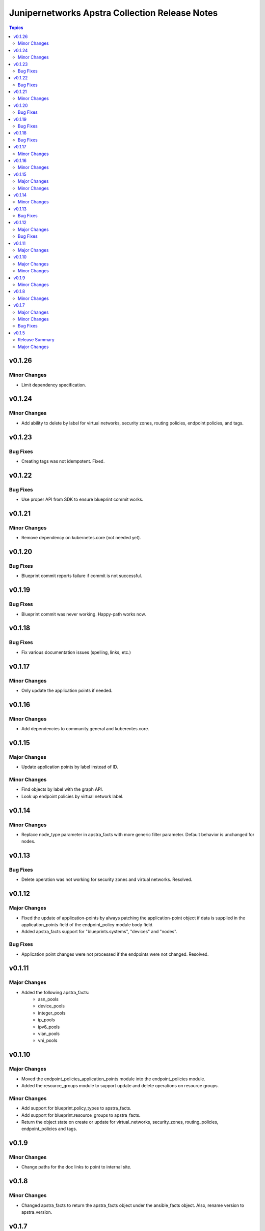 ===============================================
Junipernetworks Apstra Collection Release Notes
===============================================

.. contents:: Topics

v0.1.26
=======

Minor Changes
-------------

- Limit dependency specification.

v0.1.24
=======

Minor Changes
-------------

- Add ability to delete by label for virtual networks, security zones, routing policies, endpoint policies, and tags.

v0.1.23
=======

Bug Fixes
---------

- Creating tags was not idempotent. Fixed.

v0.1.22
=======

Bug Fixes
---------

- Use proper API from SDK to ensure blueprint commit works.

v0.1.21
=======

Minor Changes
-------------

- Remove dependency on kubernetes.core (not needed yet).

v0.1.20
=======

Bug Fixes
---------

- Blueprint commit reports failure if commit is not successful.

v0.1.19
=======

Bug Fixes
---------

- Blueprint commit was never working. Happy-path works now.

v0.1.18
=======

Bug Fixes
---------

- Fix various documentation issues (spelling, links, etc.)

v0.1.17
=======

Minor Changes
-------------

- Only update the application points if needed.

v0.1.16
=======

Minor Changes
-------------

- Add dependencies to community.general and kuberentes.core.

v0.1.15
=======

Major Changes
-------------

- Update application points by label instead of ID.

Minor Changes
-------------

- Find objects by label with the graph API.
- Look up endpoint policies by virtual network label.

v0.1.14
=======

Minor Changes
-------------

- Replace node_type parameter in apstra_facts with more generic filter parameter. Default behavior is unchanged for nodes.

v0.1.13
=======

Bug Fixes
---------

- Delete operation was not working for security zones and virtual networks. Resolved.

v0.1.12
=======

Major Changes
-------------

- Fixed the update of application-points by always patching the application-point object if data is supplied in the application_points field of the endpoint_policy module body field.
- Added apstra_facts support for "blueprints.systems", "devices" and "nodes".

Bug Fixes
---------

- Application point changes were not processed if the endpoints were not changed. Resolved.


v0.1.11
=======

Major Changes
-------------

- Added the following apstra_facts:
    - asn_pools
    - device_pools
    - integer_pools
    - ip_pools
    - ipv6_pools
    - vlan_pools
    - vni_pools

v0.1.10
=======

Major Changes
-------------

- Moved the endpoint_policies_application_points module into the endpoint_policies module.
- Added the resource_groups module to support update and delete operations on resource groups.

Minor Changes
-------------

- Add support for blueprint.policy_types to apstra_facts.
- Add support for blueprint.resource_groups to apstra_facts.
- Return the object state on create or update for virtual_networks, security_zones, routing_policies, endpoint_policies and tags.

v0.1.9
======

Minor Changes
-------------

- Change paths for the doc links to point to internal site.

v0.1.8
======

Minor Changes
-------------

- Changed apstra_facts to return the apstra_facts object under the ansible_facts object. Also, rename version to apstra_version.

v0.1.7
======

Major Changes
-------------

- Add support for tags. CRUD operations for tags, and tag assignment to virtual networks, security zones, routing policies and endpoint policies.

Minor Changes
-------------

- Progress indication via debug logs while waiting for blueprint lock or commit.


Bug Fixes
---------

- When blueprint lock timeout takes place, log a clear message not a flattened stack trace.


v0.1.5
======

Release Summary
---------------

Initial release candidate for a minimal set of modules required for configuring pods on an SRIOV network.

Major Changes
-------------

- Authentication with cached token is supported for all modules.
- apstra_facts module with support for:
    - blueprints
    - virtual_networks
    - security_zones
    - routing_policies
    - endpoint_policies
    - endpoint_policies_application_points
- Locking blueprints by convention via well-known tag.
- Publish generated documentation.
